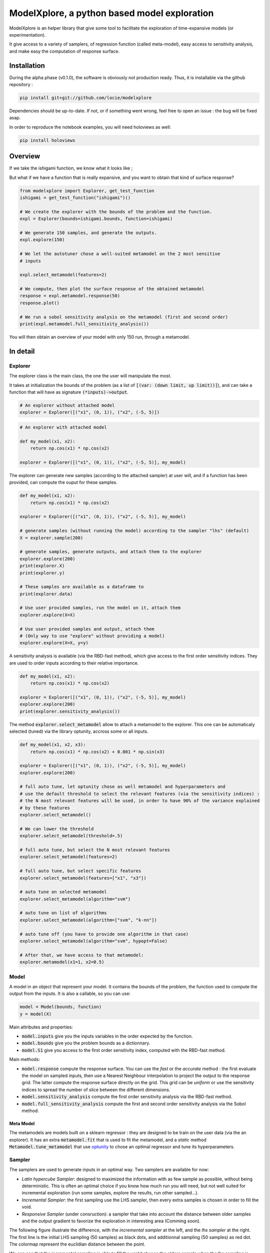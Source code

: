 ModelXplore, a python based model exploration
=============================================

ModelXplore is an helper library that give some tool to facilitate the
exploration of time-expansive models (or experimentation).

It give access to a variety of samplers, of regression function
(called meta-model), easy access to sensitivity analysis, and make easy the
computation of response surface.

Installation
------------

During the alpha phase (v0.1.0), the software is obviously not production
ready. Thus, it is installable via the github repository :

.. code-block:: bash

  pip install git+git://github.com/locie/modelxplore

Dependencies should be up-to-date. If not, or if something went wrong, feel
free to open an issue : the bug will be fixed asap.

In order to reproduce the notebook examples, you will need holoviews as well:

.. code-block:: bash

  pip install holoviews


Overview
--------

If we take the ishigami function, we know what it looks like ;

.. image:: doc/reference_ishigami.png

But what if we have a function that is really expansive, and you want to
obtain that kind of surface response?

.. code-block:: python3

  from modelxplore import Explorer, get_test_function
  ishigami = get_test_function("ishigami")()

  # We create the explorer with the bounds of the problem and the function.
  expl = Explorer(bounds=ishigami.bounds, function=ishigami)

  # We generate 150 samples, and generate the outputs.
  expl.explore(150)

  # We let the autotuner chose a well-suited metamodel on the 2 most sensitive
  # inputs

  expl.select_metamodel(features=2)

  # We compute, then plot the surface response of the obtained metamodel
  response = expl.metamodel.response(50)
  response.plot()

  # We run a sobol sensitivity analysis on the metamodel (first and second order)
  print(expl.metamodel.full_sensitivity_analysis())

You will then obtain an overview of your model with only 150 run, through a
metamodel.

.. image:: doc/metamodel_ishigami.png


In detail
---------

Explorer
********

The explorer class is the main class, the one the user will
manipulate the most.

It takes at initialization the bounds of the problem
(as a list of :code:`[(var: (down limit, up limit))]`), and can
take a function that will have as signature :code:`(*inputs)->output`.

.. code-block:: python3

  # An explorer without attached model
  explorer = Explorer([("x1", (0, 1)), ("x2", (-5, 5)])

.. code-block:: python3

  # An explorer with attached model

  def my_model(x1, x2):
      return np.cos(x1) * np.cos(x2)

  explorer = Explorer([("x1", (0, 1)), ("x2", (-5, 5)], my_model)

The explorer can generate new samples (according to the attached sampler)
at user will, and if a function has been provided, can compute the ouput
for these samples.

.. code-block:: python3

  def my_model(x1, x2):
      return np.cos(x1) * np.cos(x2)

  explorer = Explorer([("x1", (0, 1)), ("x2", (-5, 5)], my_model)

  # generate samples (without running the model) according to the sampler "lhs" (default)
  X = explorer.sample(200)

  # generate samples, generate outputs, and attach them to the explorer
  explorer.explore(200)
  print(explorer.X)
  print(explorer.y)

  # These samples are available as a dataframe to
  print(explorer.data)

  # Use user provided samples, run the model on it, attach them
  explorer.explore(X=X)

  # Use user provided samples and output, attach them
  # (Only way to use "explore" without providing a model)
  explorer.explore(X=X, y=y)

A sensitivity analysis is available (via the RBD-fast method), which give
access to the first order sensitivity indices. They are used to order inputs
according to their relative importance.

.. code-block:: python

  def my_model(x1, x2):
      return np.cos(x1) * np.cos(x2)

  explorer = Explorer([("x1", (0, 1)), ("x2", (-5, 5)], my_model)
  explorer.explore(200)
  print(explorer.sensitivity_analysis())

The method :code:`explorer.select_metamodel` allow to attach a metamodel
to the explorer. This one can be automaticaly selected (tuned)
via the library optunity, accross some or all inputs.

.. code-block:: python

  def my_model(x1, x2, x3):
      return np.cos(x1) * np.cos(x2) + 0.001 * np.sin(x3)

  explorer = Explorer([("x1", (0, 1)), ("x2", (-5, 5)], my_model)
  explorer.explore(200)

  # full auto tune, let optunity chose as well metamodel and hyperparameters and
  # use the default threshold to select the relevant features (via the sensitivity indices) :
  # the N most relevant features will be used, in order to have 90% of the variance explained
  # by these features
  explorer.select_metamodel()

  # We can lower the threshold
  explorer.select_metamodel(threshold=.5)

  # full auto tune, but select the N most relevant features
  explorer.select_metamodel(features=2)

  # full auto tune, but select specific features
  explorer.select_metamodel(features=["x1", "x3"])

  # auto tune on selected metamodel
  explorer.select_metamodel(algorithm="svm")

  # auto tune on list of algorithms
  explorer.select_metamodel(algorithm=["svm", "k-nn"])

  # auto tune off (you have to provide one algorithm in that case)
  explorer.select_metamodel(algorithm="svm", hypopt=False)

  # After that, we have access to that metamodel:
  explorer.metamodel(x1=1, x2=0.5)

Model
*****

A model in an object that represent your model. It contains the bounds
of the problem, the function used to compute the output from the inputs.
It is also a callable, so you can use:

.. code-block:: python3

  model = Model(bounds, function)
  y = model(X)

Main attributes and properties:

- :code:`model.inputs` give you the inputs variables in the order expected
  by the function.
- :code:`model.bounds` give you the problem bounds as a dictionnary.
- :code:`model.S1` give you access to the first order sensitivity index,
  computed with the RBD-fast method.

Main methods:

- :code:`model.response` compute the response surface. You can use the
  *fast* or the *accurate* method : the first evaluate the model on
  sampled inputs, then use a Nearest Neighbour interpolation to project
  the output to the response grid. The latter compute the response surface
  directly on the grid. This grid can be *uniform* or use the sensitivity
  indices to spread the number of slice between the different dimensions.
- :code:`model.sensitivity_analysis` compute the first order sensitivity
  analysis via the RBD-fast method.
- :code:`model.full_sensitivity_analysis` compute the first and second
  order sensitivity analysis via the Sobol method.

Meta Model
^^^^^^^^^^

The metamodels are models built on a sklearn regressor : they are designed
to be train on the user data (via the an explorer). It has an extra
:code:`metamodel.fit` that is used to fit the metamodel, and a *static* method
:code:`Metamodel.tune_metamodel` that use
`optunity <http://optunity.readthedocs.io/en/latest/>`_ to chose an optimal
regressor and tune its hyperparameters.

Sampler
*******

The samplers are used to generate inputs in an optimal way. Two samplers
are available for now:

- *Latin hypercube Sampler*: designed to maximized the information with
  as few sample as possible, without being deterministic. This is often
  an optimal choice if you know how much run you will need, but not well
  suited for incremental exploration (run some samples, explore the results,
  run other sampled...).
- *Incremental Sampler*: the first sampling use the LHS sampler, then every
  extra samples is chosen in order to fill the void.
- *Responsive Sampler* (under consruction): a sampler that take into account
  the distance between older samples and the output gradient to favorize the
  exploration in interesting area (Comming soon).

The following figure illustrate the difference, with the *incremental sampler*
at the left, and the *lhs sampler* at the right. The first line is the initial
LHS sampling (50 samples) as black dots, and additionnal sampling (50 samples)
as red dot. The colormap represent the euclidian distance between the point.

.. image:: doc/incremental.png

We can see that the incremental sampling is able to fill the void between the
olders sample when the lhs sampling is "amnesic" : the new samples do not take
the old ones into account.

Available samplers are listed with

.. code-block:: python3

  from modelxplore import available_samplers
  print(available_samplers)

You can register a new sampler easily, and it will be usable
directly within an Explorer.

.. code-block:: python3

  from modelxplore import Sampler, register_sampler
  from scipy.stats import uniform
  from sklearn.preprocessing import MinMaxScaler

  class MonteCarloSampler(Sampler):
      name = "monte-carlo"

      def rvs(self, size=1):
          scalers = [MinMaxScaler(bound) for bound in self._bounds]
          samples = uniform.rvs(size=(size, self.ndim))
          samples = [scaler.fit_transform(sample[:, None]).T
                     for scaler, sample
                     in zip(scalers, samples.T)]
          samples = np.vstack(samples).T

          return samples

  register_sampler(MonteCarloSampler)
  explorer = mx.Explorer(bounds, function, sampler="monte-carlo")
  explorer.explore(50)

Tuner
*****

A tuner is a combinaison of a sklearn regressor with a
search space that defined the bounds of the hyperparameters
optimization.

The simplest one available is the k-nn tuner

.. code-block:: python3

  class KnnTuner(Tuner):
      name = "k-nn"
      search = {'n_neighbors': [1, 5]}
      Regressor = KNeighborsRegressor

The only hyperparameter to optimize is the :code:`n_neighbors`,
which can go from 1 to 5.

A special tuner is the :code:`MultipleTuner` that link different
tuners to search which one is the most efficient. This is what is
used when a user provide a list of algorithm when he selects
a metamodel.

The hyperparameters type are detected automaticaly via the validator
library `voluptuous <http://link>`_ and the :code:`Regressor` signature,
but if a signature is a bit more complex, you can overide the validator
when you create your tuner. For example, for the (more complex)
:code:`SVMTuner`:


.. code-block:: python3

  class SVMTuner(Tuner):
      name = "svm"
      search = {'kernel': {'linear': {'C': [0, 2]},
                          'rbf': {'gamma': [0, 1],
                                  'C': [0, 10]},
                          'poly': {'degree': [2, 5],
                                    'C': [0, 50],
                                    'coef0': [0, 1]}
                          }
                }
      Regressor = SVR
      override_validation = dict(degree=Coerce(float),
                                gamma=Any('auto', Coerce(float)))

In that case, *degree* is detected as an integer instead of a float,
and *gamma* is set to **auto** by default. We had to override these
default value in order to let the Tuner know how to do the
optimization.

you can register your own tuner the same way you
register a Sampler:

.. code-block:: python3

  from sklearn.gaussian_process import GaussianProcessRegressor
  class GaussianProcessTuner(Tuner):
      name = "gaussian-process"
      search = {"alpha": [1E-10, 1E-1]}
      Regressor = GaussianProcessRegressor

  register_tuner(GaussianProcessTuner)

  explorer = Explorer(bounds, function)
  explorer.explore(60)
  metamodel = explorer.select_metamodel("gaussian-process")
  metamodel.response(50).plot()

Gallery
-------

Ishigami
********

left to right : reference function, gaussian-process metamodel,
svm metamodel.

Mc Cormick
**********

.. image:: doc/mc_cormick.png

left to right : reference function, gaussian-process metamodel,
random-forest metamodel.


Sobol G
*******

TODO
----

- Internal documentation (docstrings)
- tests
- CI
- Responsive sampler
- Add tuners
- Add test functions
